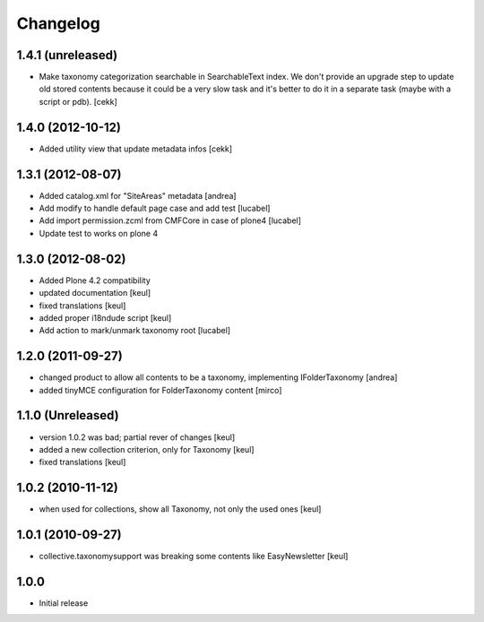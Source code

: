 Changelog
=========

1.4.1 (unreleased)
------------------

- Make taxonomy categorization searchable in SearchableText index.
  We don't provide an upgrade step to update old stored contents because it
  could be a very slow task and it's better to do it in a separate task (maybe
  with a script or pdb).
  [cekk]


1.4.0 (2012-10-12)
------------------

- Added utility view that update metadata infos [cekk]


1.3.1 (2012-08-07)
------------------

* Added catalog.xml for "SiteAreas" metadata [andrea]
* Add modify to handle default page case and add test [lucabel]
* Add import permission.zcml from CMFCore in case of plone4 [lucabel]
* Update test to works on plone 4


1.3.0 (2012-08-02)
------------------

* Added Plone 4.2 compatibility
* updated documentation [keul]
* fixed translations [keul]
* added proper i18ndude script [keul]
* Add action to mark/unmark taxonomy root [lucabel]

1.2.0 (2011-09-27)
------------------

* changed product to allow all contents to be a taxonomy, implementing IFolderTaxonomy [andrea]
* added tinyMCE configuration for FolderTaxonomy content [mirco]

1.1.0 (Unreleased)
------------------

* version 1.0.2 was bad; partial rever of changes [keul]
* added a new collection criterion, only for Taxonomy [keul]
* fixed translations [keul]

1.0.2 (2010-11-12)
------------------

* when used for collections, show all Taxonomy, not only the used ones [keul]

1.0.1 (2010-09-27)
------------------

* collective.taxonomysupport was breaking some contents like EasyNewsletter [keul]

1.0.0
-----

* Initial release
